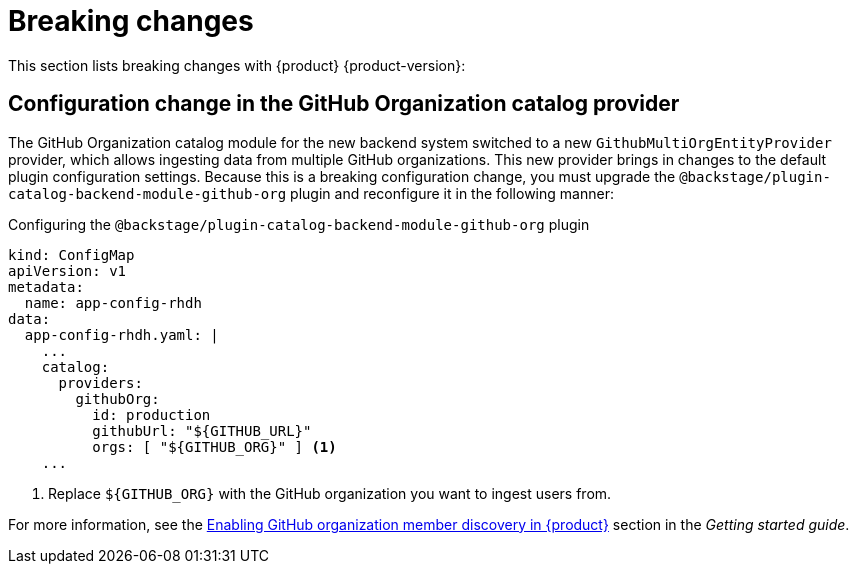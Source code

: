 [id='con-breaking-changes_{context}']
= Breaking changes

This section lists breaking changes with {product} {product-version}:

== Configuration change in the GitHub Organization catalog provider  

The GitHub Organization catalog module for the new backend system switched to a new `GithubMultiOrgEntityProvider` provider, which allows ingesting data from multiple GitHub organizations. This new provider brings in changes to the default plugin configuration settings. Because this is a breaking configuration change, you must upgrade the `@backstage/plugin-catalog-backend-module-github-org` plugin and reconfigure it in the following manner:

.Configuring the `@backstage/plugin-catalog-backend-module-github-org` plugin
--
[source,yaml]
----
kind: ConfigMap
apiVersion: v1
metadata:
  name: app-config-rhdh
data:
  app-config-rhdh.yaml: |
    ...
    catalog:
      providers:
        githubOrg:
          id: production
          githubUrl: "${GITHUB_URL}"
          orgs: [ "${GITHUB_ORG}" ] <1>
    ...
----

<1> Replace `${GITHUB_ORG}` with the GitHub organization you want to ingest users from.
--

For more information, see the link:{LinkGettingStartedGuide}#enabling-github-organization-member-discovery-in-red-hat-developer-hub[Enabling GitHub organization member discovery in {product}] section in the _Getting started guide_.
